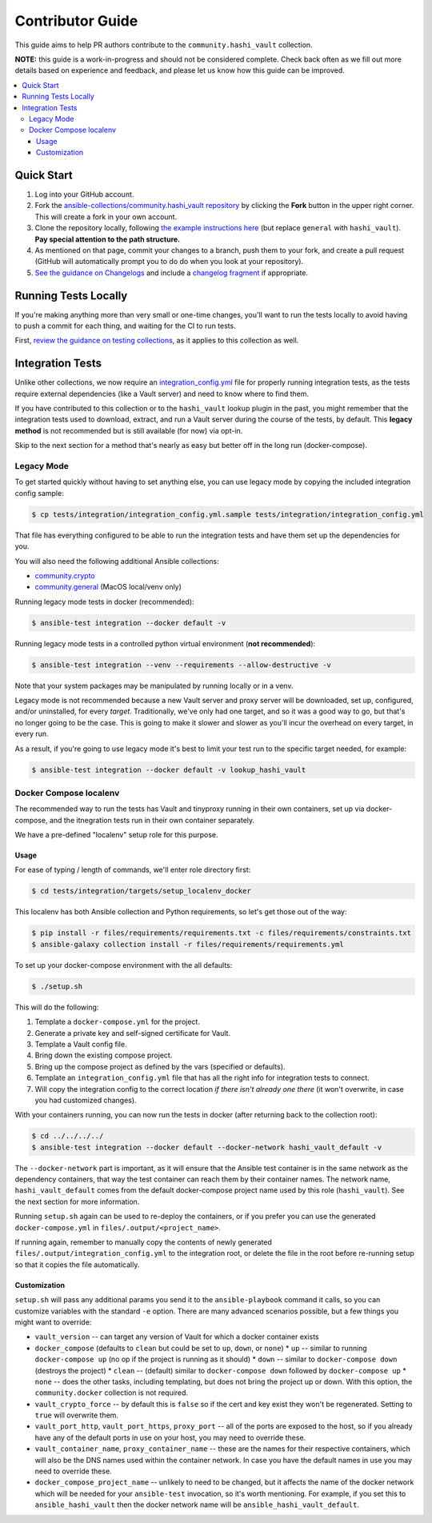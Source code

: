 .. _ansible_collections.community.hashi_vault.docsite.contributor_guide:

Contributor Guide
=================

This guide aims to help PR authors contribute to the ``community.hashi_vault`` collection.

**NOTE:** this guide is a work-in-progress and should not be considered complete. Check back often as we fill out more details based on experience and feedback, and please let us know how this guide can be improved.


.. contents::
  :local:
  :depth: 3


Quick Start
-----------

#. Log into your GitHub account.
#. Fork the `ansible-collections/community.hashi_vault repository <https://github.com/ansible-collections/community.hashi_vault>`_ by clicking the **Fork** button in the upper right corner. This will create a fork in your own account.
#. Clone the repository locally, following `the example instructions here <https://docs.ansible.com/ansible/devel/dev_guide/developing_collections_contributing.html>`_ (but replace ``general`` with ``hashi_vault``). **Pay special attention to the path structure.**
#. As mentioned on that page, commit your changes to a branch, push them to your fork, and create a pull request (GitHub will automatically prompt you to do do when you look at your repository).
#. `See the guidance on Changelogs <https://docs.ansible.com/ansible/latest/community/development_process.html#changelogs>`_ and include a `changelog fragment <https://docs.ansible.com/ansible/latest/community/development_process.html#creating-a-changelog-fragment>`_ if appropriate.


Running Tests Locally
---------------------

If you're making anything more than very small or one-time changes, you'll want to run the tests locally to avoid having to push a commit for each thing, and waiting for the CI to run tests.

First, `review the guidance on testing collections <https://docs.ansible.com/ansible/devel/dev_guide/developing_collections_testing.html#testing-collections>`_, as it applies to this collection as well.

Integration Tests
-----------------

Unlike other collections, we now require an `integration_config.yml <https://docs.ansible.com/ansible/latest/dev_guide/testing_integration.html#integration-config-yml>`_ file for properly running integration tests, as the tests require external dependencies (like a Vault server) and need to know where to find them.

If you have contributed to this collection or to the ``hashi_vault`` lookup plugin in the past, you might remember that the integration tests used to download, extract, and run a Vault server during the course of the tests, by default. This **legacy method** is not recommended but is still available (for now) via opt-in.

Skip to the next section for a method that's nearly as easy but better off in the long run (docker-compose).

Legacy Mode
...........

To get started quickly without having to set anything else, you can use legacy mode by copying the included integration config sample:

.. code-block:: bash

    $ cp tests/integration/integration_config.yml.sample tests/integration/integration_config.yml

That file has everything configured to be able to run the integration tests and have them set up the dependencies for you.

You will also need the following additional Ansible collections:

* `community.crypto <https://galaxy.ansible.com/community/crypto>`_
* `community.general <https://galaxy.ansible.com/community/general>`_ (MacOS local/venv only)

Running legacy mode tests in docker (recommended):

.. code-block:: bash

    $ ansible-test integration --docker default -v

Running legacy mode tests in a controlled python virtual environment (**not recommended**):

.. code-block:: bash

    $ ansible-test integration --venv --requirements --allow-destructive -v

Note that your system packages may be manipulated by running locally or in a venv.

Legacy mode is not recommended because a new Vault server and proxy server will be downloaded, set up, configured, and/or uninstalled, for every *target*. Traditionally, we've only had one target, and so it was a good way to go, but that's no longer going to be the case. This is going to make it slower and slower as you'll incur the overhead on every target, in every run.

As a result, if you're going to use legacy mode it's best to limit your test run to the specific target needed, for example:

.. code-block:: bash

    $ ansible-test integration --docker default -v lookup_hashi_vault

Docker Compose localenv
.......................

The recommended way to run the tests has Vault and tinyproxy running in their own containers, set up via docker-compose, and the itnegration tests run in their own container separately.

We have a pre-defined "localenv" setup role for this purpose.

Usage
~~~~~

For ease of typing / length of commands, we'll enter role directory first:

.. code-block:: bash

    $ cd tests/integration/targets/setup_localenv_docker

This localenv has both Ansible collection and Python requirements, so let's get those out of the way:

.. code-block:: bash

    $ pip install -r files/requirements/requirements.txt -c files/requirements/constraints.txt
    $ ansible-galaxy collection install -r files/requirements/requirements.yml

To set up your docker-compose environment with the all defaults:

.. code-block:: bash

    $ ./setup.sh

This will do the following:

#. Template a ``docker-compose.yml`` for the project.
#. Generate a private key and self-signed certificate for Vault.
#. Template a Vault config file.
#. Bring down the existing compose project.
#. Bring up the compose project as defined by the vars (specified or defaults).
#. Template an ``integration_config.yml`` file that has all the right info for integration tests to connect.
#. Will copy the integration config to the correct location *if there isn't already one there* (it won't overwrite, in case you had customized changes).

With your containers running, you can now run the tests in docker (after returning back to the collection root):

.. code-block:: bash

    $ cd ../../../../
    $ ansible-test integration --docker default --docker-network hashi_vault_default -v

The ``--docker-network`` part is important, as it will ensure that the Ansible test container is in the same network as the dependency containers, that way the test container can reach them by their container names. The network name, ``hashi_vault_default`` comes from the default docker-compose project name used by this role (``hashi_vault``). See the next section for more information.

Running ``setup.sh`` again can be used to re-deploy the containers, or if you prefer you can use the generated ``docker-compose.yml`` in ``files/.output/<project_name>``.

If running again, remember to manually copy the contents of newly generated ``files/.output/integration_config.yml`` to the integration root, or delete the file in the root before re-running setup so that it copies the file automatically.

Customization
~~~~~~~~~~~~~

``setup.sh`` will pass any additional params you send it to the ``ansible-playbook`` command it calls, so you can customize variables with the standard ``-e`` option. There are many advanced scenarios possible, but a few things you might want to override:

* ``vault_version`` -- can target any version of Vault for which a docker container exists
* ``docker_compose`` (defaults to ``clean`` but could be set to ``up``, ``down``, or ``none``)
  * ``up`` -- similar to running ``docker-compose up`` (no op if the project is running as it should)
  * ``down`` -- similar to ``docker-compose down`` (destroys the project)
  * ``clean`` -- (default) similar to ``docker-compose down`` followed by ``docker-compose up``
  * ``none`` -- does the other tasks, including templating, but does not bring the project up or down. With this option, the ``community.docker`` collection is not required.
* ``vault_crypto_force`` -- by default this is ``false`` so if the cert and key exist they won't be regenerated. Setting to ``true`` will overwrite them.
* ``vault_port_http``, ``vault_port_https``, ``proxy_port`` -- all of the ports are exposed to the host, so if you already have any of the default ports in use on your host, you may need to override these.
* ``vault_container_name``, ``proxy_container_name`` -- these are the names for their respective containers, which will also be the DNS names used within the container network. In case you have the default names in use you may need to override these.
* ``docker_compose_project_name`` -- unlikely to need to be changed, but it affects the name of the docker network which will be needed for your ``ansible-test`` invocation, so it's worth mentioning. For example, if you set this to ``ansible_hashi_vault`` then the docker network name will be ``ansible_hashi_vault_default``.
